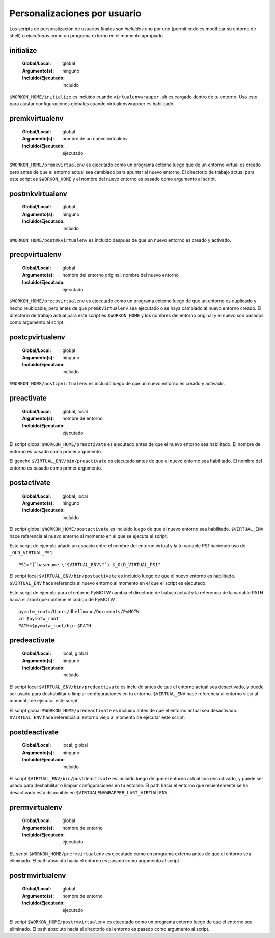 .. _scripts:

===============================
 Personalizaciones por usuario
===============================

Los scripts de personalización de usuarios finales son *incluidos* uno por uno
(permitiéndoles modificar su entorno de shell) o *ejecutados* como un programa externo
en el momento apropiado.

.. _scripts-initialize:

initialize
==========

  :Global/Local: global
  :Argumento(s): ninguno
  :Incluido/Ejecutado: incluido

``$WORKON_HOME/initialize`` es incluido cuando ``virtualenvwrapper.sh``
es cargado dentro de tu entorno. Usa este para ajustar configuraciones globales
cuando virtualenvwrapper es habilitado.

.. _scripts-premkvirtualenv:

premkvirtualenv
===============

  :Global/Local: global
  :Argumento(s): nombre de un nuevo virtualenv
  :Incluido/Ejecutado: ejecutado

``$WORKON_HOME/premkvirtualenv`` es ejecutado como un programa externo luego que
de un entorno virtual es creado pero antes de que el entorno actual sea cambiado
para apuntar al nuevo entorno. El directorio de trabajo actual para este script
es ``$WORKON_HOME`` y el nombre del nuevo entorno es pasado como argumento al
script.

.. _scripts-postmkvirtualenv:

postmkvirtualenv
================

  :Global/Local: global
  :Argumento(s): ninguno
  :Incluido/Ejecutado: incluido

``$WORKON_HOME/postmkvirtualenv`` es incluido después de que un nuevo entorno es
creado y activado.

.. _scripts-precpvirtualenv:

precpvirtualenv
===============

  :Global/Local: global
  :Argumento(s): nombre del entorno original, nombre del nuevo entorno
  :Incluido/Ejecutado: ejecutado

``$WORKON_HOME/precpvirtualenv`` es ejecutado como un programa externo luego de
que un entorno es duplicado y hecho reubicable, pero antes de que
``premkvirtualenv`` sea ejecutado o se haya cambiado al nuevo entorno creado. El
directorio de trabajo actual para este script es ``$WORKON_HOME`` y los nombres
del entorno original y el nuevo son pasados como argumento al script.

.. _scripts-postcpvirtualenv:

postcpvirtualenv
================

  :Global/Local: global
  :Argumento(s): ninguno
  :Incluido/Ejecutado: incluido

``$WORKON_HOME/postcpvirtualenv`` es incluido luego de que un nuevo entorno es
creado y activado.

.. _scripts-preactivate:

preactivate
===========

  :Global/Local: global, local
  :Argumento(s): nombre de entorno
  :Incluido/Ejecutado: ejecutado

El script global ``$WORKON_HOME/preactivate`` es ejecutado antes de que el nuevo
entorno sea habilitado. El nombre de entorno es pasado como primer argumento.

El gancho ``$VIRTUAL_ENV/bin/preactivate`` es ejecutado antes de que el nuevo
entorno sea habilitado. El nombre del entorno es pasado como primer argumento.

.. _scripts-postactivate:

postactivate
============

  :Global/Local: global, local
  :Argumento(s): ninguno
  :Incluido/Ejecutado: incluido


El script global ``$WORKON_HOME/postactivate`` es incluido luego de que el nuevo
entorno sea habilitado. ``$VIRTUAL_ENV`` hace referencia al nuevo entorno al
momento en el que se ejecuta el script.

Este script de ejemplo añade un espacio entre el nombre del entorno virtual y la
tu variable PS1 haciendo uso de ``_OLD_VIRTUAL_PS1``.

::

    PS1="(`basename \"$VIRTUAL_ENV\"`) $_OLD_VIRTUAL_PS1"

El script local ``$VIRTUAL_ENV/bin/postactivate`` es incluido luego de que el
nuevo entorno es habilitado. ``$VIRTUAL_ENV``  hace referencia al nuevo entorno
al momento en el que el script es ejecutado.

Este script de ejemplo para el entorno PyMOTW cambia el directorio de trabajo
actual y la referencia de la variable PATH hacia el árbol que
contiene el código de PyMOTW.

::

    pymotw_root=/Users/dhellmann/Documents/PyMOTW
    cd $pymotw_root
    PATH=$pymotw_root/bin:$PATH

.. _scripts-predeactivate:

predeactivate
=============

  :Global/Local: local, global
  :Argumento(s): ninguno
  :Incluido/Ejecutado: incluido

El script local ``$VIRTUAL_ENV/bin/predeactivate`` es incluido antes de que el entorno
actual sea desactivado, y puede ser usado para deshabilitar o limpiar
configuraciones en tu entorno. ``$VIRTUAL_ENV`` hace referencia al entorno viejo
al momento de ejecutar este script.

El script global ``$WORKON_HOME/predeactivate`` es incluido antes de que el
entorno actual sea desactivado. ``$VIRTUAL_ENV`` hace referencia al entorno viejo
al momento de ejecutar este script.

.. _scripts-postdeactivate:

postdeactivate
==============

  :Global/Local: local, global
  :Argumento(s): ninguno
  :Incluido/Ejecutado: incluido

El script ``$VIRTUAL_ENV/bin/postdeactivate`` es incluido luego de que el
entorno actual sea desactivado, y puede ser usado para deshabilitar o limpiar
configuraciones en tu entorno. El path hacia el entorno que recientemente se ha
desactivado está disponible en ``$VIRTUALENVWRAPPER_LAST_VIRTUALENV``.

.. _scripts-prermvirtualenv:

prermvirtualenv
===============

  :Global/Local: global
  :Argumento(s): nombre de entorno
  :Incluido/Ejecutado: ejecutado

EL script ``$WORKON_HOME/prermvirtualenv`` es ejecutado como un programa externo
antes de que el entorno sea eliminado. El path absoluto hacia el entorno es
pasado como argumento al script.

.. _scripts-postrmvirtualenv:

postrmvirtualenv
================

  :Global/Local: global
  :Argumento(s): nombre de entorno
  :Incluido/Ejecutado: ejecutado

El script ``$WORKON_HOME/postrmvirtualenv`` es ejecutado como un programa externo
luego de que el entorno sea eliminado. El path absoluto hacia el directorio del
entorno es pasado como argumento al script.

